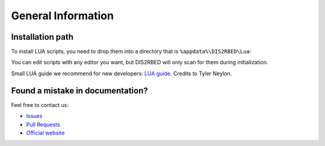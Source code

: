 General Information
=====

.. _installation:

Installation path
------------

To install LUA scripts, you need to drop them into a directory that is ``%appdata%\DIS2RBED\Lua``:

..
   .. code-block:: console

   (.venv) $ pip install lumache

You can edit scripts with any editor you want, but DIS2RBED will only scan for them during initialization.

Small LUA guide we recommend for new developers: `LUA guide`_. Credits to Tyler Neylon.

.. _LUA guide: https://tylerneylon.com/a/learn-lua/

Found a mistake in documentation?
------------------------------

Feel free to contact us:

* `Issues`_
* `Pull Requests`_
* `Official website`_ 

.. _Issues: https://github.com/ItsK1tty/w1tchdocs/issues
.. _Pull Requests: https://github.com/ItsK1tty/w1tchdocs/pulls
.. _Official website: https://w1tch.net
..
   Creating recipes
   ----------------
   
   To retrieve a list of random ingredients,
   you can use the ``lumache.get_random_ingredients()`` function:

   .. autofunction:: lumache.get_random_ingredients

   The ``kind`` parameter should be either ``"meat"``, ``"fish"``,
   or ``"veggies"``. Otherwise, :py:func:`lumache.get_random_ingredients`
   will raise an exception.

   .. autoexception:: lumache.InvalidKindError

   For example:

   >>> import lumache
   >>> lumache.get_random_ingredients()
   ['shells', 'gorgonzola', 'parsley']


